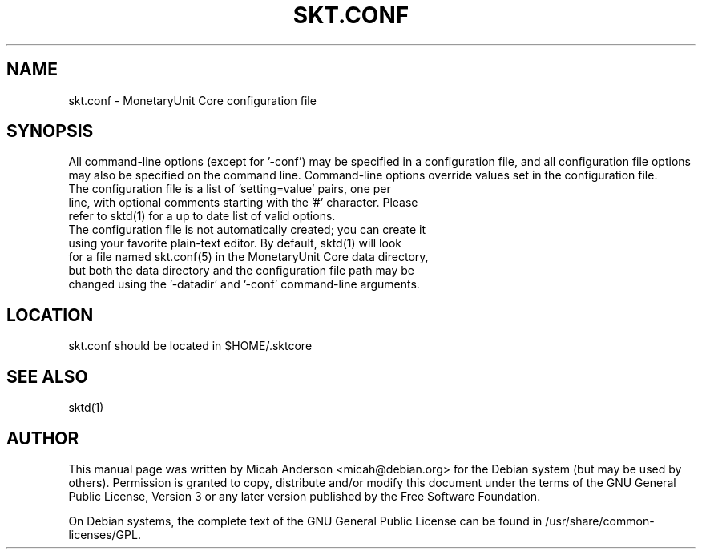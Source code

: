 .TH SKT.CONF "5" "June 2016" "skt.conf 0.12"
.SH NAME
skt.conf \- MonetaryUnit Core configuration file
.SH SYNOPSIS
All command-line options (except for '\-conf') may be specified in a configuration file, and all configuration file options may also be specified on the command line. Command-line options override values set in the configuration file.
.TP
The configuration file is a list of 'setting=value' pairs, one per line, with optional comments starting with the '#' character. Please refer to sktd(1) for a up to date list of valid options.
.TP
The configuration file is not automatically created; you can create it using your favorite plain-text editor. By default, sktd(1) will look for a file named skt.conf(5) in the MonetaryUnit Core data directory, but both the data directory and the configuration file path may be changed using the '\-datadir' and '\-conf' command-line arguments.
.SH LOCATION
skt.conf should be located in $HOME/.sktcore

.SH "SEE ALSO"
sktd(1)
.SH AUTHOR
This manual page was written by Micah Anderson <micah@debian.org> for the Debian system (but may be used by others). Permission is granted to copy, distribute and/or modify this document under the terms of the GNU General Public License, Version 3 or any later version published by the Free Software Foundation.

On Debian systems, the complete text of the GNU General Public License can be found in /usr/share/common-licenses/GPL.

